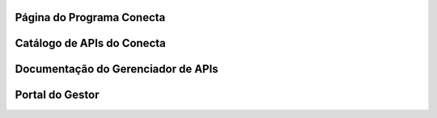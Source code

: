 




###############################
Página do Programa Conecta
###############################



###############################
Catálogo de APIs do Conecta
###############################



###################################
Documentação do Gerenciador de APIs
###################################



###############################
Portal do Gestor
###############################
